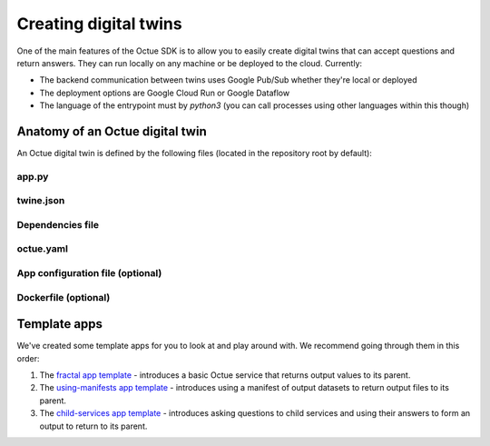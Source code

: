 .. _creating_digital_twins:

======================
Creating digital twins
======================
One of the main features of the Octue SDK is to allow you to easily create digital twins that can accept questions and
return answers. They can run locally on any machine or be deployed to the cloud. Currently:

- The backend communication between twins uses Google Pub/Sub whether they're local or deployed
- The deployment options are Google Cloud Run or Google Dataflow
- The language of the entrypoint must by `python3` (you can call processes using other languages within this though)


Anatomy of an Octue digital twin
================================
An Octue digital twin is defined by the following files (located in the repository root by default):

app.py
------

    .. collapse:: This is the entrypoint into your code - read more...

            ----

        The ``app.py`` file:

        - Can contain any valid python, including use of any number of external packages or your own subpackages
        - Must contain at least one of the ``octue`` python app interfaces

        This is where you write your app. The first requirement is that it must contain exactly one of:

        - A function named ``run`` with the following signature:

          .. code-block:: python

              def run(analysis):
                  """A function that mutates an ``Analysis`` instance.

                  :param octue.resources.Analysis analysis:
                  :return None:
                  """
                  ...

        - A class named ``App`` with the following signature:

          .. code-block:: python

              class App:
                  """A class that takes an ``Analysis`` instance and anything else you like. It can contain any methods you
                  like but it must also have a ``run`` method.

                  :param octue.resources.Analysis analysis:
                  :return None:
                  """

                  def __init__(self, analysis, *args, **kwargs):
                      self.analysis = analysis
                      ...

                  def run(self):
                      """A method that mutates the ``self.analysis`` attribute.

                      :return None:
                      """
                      ...

                  ...

        The second requirement is that your app accesses configuration/input data from and stores output data on the
        ``analysis`` parameter/attribute:

        - Configuration values: ``analysis.configuration_values``
        - Configuration manifest: ``analysis.configuration_manifest``
        - Input values: ``analysis.input_values``
        - Input manifest: ``analysis.input_manifest``
        - Output values: ``analysis.output_values``
        - Output manifest: ``analysis.output_manifest``

        This allows standardised configuration/input/output of digital twins.

twine.json
----------
    .. collapse:: This is your schema for configuration, input, and output values and manifests - read more...

            ----

        This file defines your schema for configuration, input, and output values and manifests. Read more
        `here <https://twined.readthedocs.io/en/latest/>`_ and see an example
        `here <https://twined.readthedocs.io/en/latest/quick_start_create_your_first_twine.html>`_.

Dependencies file
-----------------
    .. collapse:: A file specifying your app's dependencies - read more...

            ----

        This is a ``setup.py`` file `(read more here) <https://docs.python.org/3/distutils/setupscript.html>`_ or
        ``requirements.txt`` file `(read more here) <https://learnpython.com/blog/python-requirements-file/>`_ listing all the
        python packages your app depends on and the version ranges that will work with your app.

octue.yaml
----------

    .. collapse:: This defines the structure of the service - read more...

            ----

        This file defines the basic structure of your digital twin. It must contain at least:

        .. code-block:: yaml

            services:
              - name: my-app

        It may also need the following key-value pairs:

        - ``app_source_path: <path>`` - if your ``app.py`` file is not in the repository root
        - ``app_configuration_path: <path>`` - if your app needs an app configuration file that isn't in the repository root
        - ``dockerfile_path: <path>`` - if your app needs a ``Dockerfile`` that isn't in the repository root

        All paths should be relative to the repository root. Other valid entries can be found in the
        :doc:`service configuration constructor </autoapi/octue/configuration/index>`.

        .. warning::

            Currently, only one service can be defined per repository, but it must still appear as a list item of the
            "services" key. At some point, it will be possible to define multiple services in one repository.

App configuration file (optional)
---------------------------------
    .. collapse:: An optional app configuration JSON file specifying, for example, any children your app depends on - read more...

            ----

        If your app needs any configuration, asks questions to any other Octue digital twins, or produces output
        datafiles/datasets, you will need to provide an app configuration. Currently, this can only take the form of JSON file.
        It can contain the following keys:

        - ``configuration_values``
        - ``configuration_manifest``
        - ``children``
        - ``output_location``

        If an app configuration file is provided, its path must be specified in ``octue.yaml`` under the
        "app_configuration_path" key.

Dockerfile (optional)
---------------------
    .. collapse:: Provide this if your needs exceed the default Octue Dockerfile - read more...

            ----

        Octue digital twins run in a Docker container if they are deployed. They can also run this way locally. The SDK
        provides a default ``Dockerfile`` for these purposes that will work for most cases:

        - For deploying to `Google Cloud Run <https://github.com/octue/octue-sdk-python/blob/main/octue/cloud/deployment/google/cloud_run/Dockerfile>`_
        - For deploying to `Google Dataflow <https://github.com/octue/octue-sdk-python/blob/main/octue/cloud/deployment/google/dataflow/Dockerfile>`_

        However, you may need to write and provide your own ``Dockerfile`` if your app requires:

        - Non-python or system dependencies (e.g. ``openfast``, ``wget``)
        - Python dependencies that aren't installable via ``pip``
        - Private python packages

        Here are two examples of a custom ``Dockerfile`` that use different base images:

        - `A TurbSim service <https://github.com/aerosense-ai/turbsim-service/blob/main/Dockerfile>`_
        - `An OpenFAST service <https://github.com/aerosense-ai/openfast-service/blob/main/Dockerfile>`_

        If you do provide one, you must specify its path in ``octue.yaml`` under the ``dockerfile_path`` key.

        As always, if you need help with this, feel free to drop us a message or raise an issue!


Template apps
=============
We've created some template apps for you to look at and play around with. We recommend going through them in this order:

1. The `fractal app template <https://github.com/octue/octue-sdk-python/tree/main/octue/templates/template-fractal>`_ -
   introduces a basic Octue service that returns output values to its parent.
2. The `using-manifests app template <https://github.com/octue/octue-sdk-python/tree/main/octue/templates/template-using-manifests>`_ -
   introduces using a manifest of output datasets to return output files to its parent.
3. The `child-services app template <https://github.com/octue/octue-sdk-python/tree/main/octue/templates/template-child-services>`_ -
   introduces asking questions to child services and using their answers to form an output to return to its parent.
